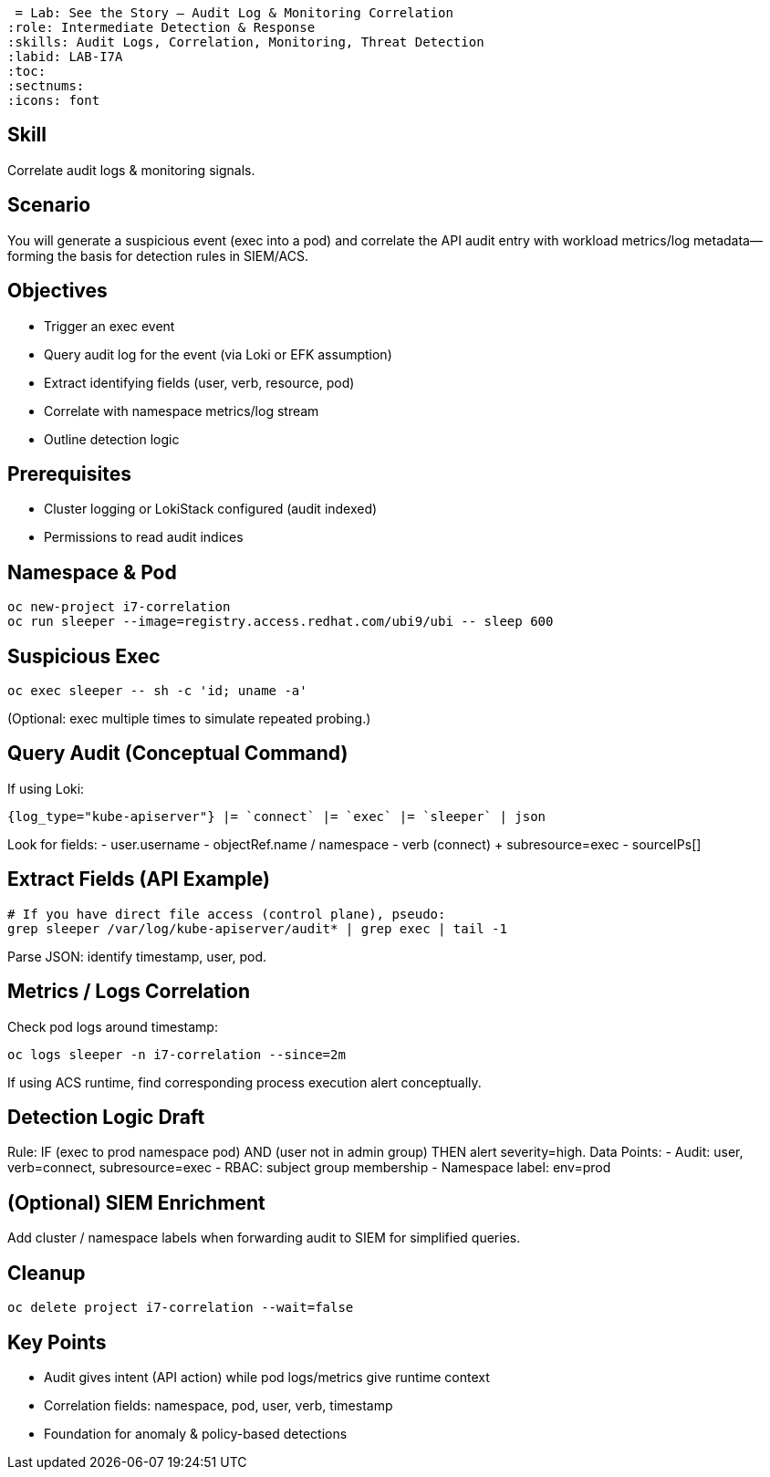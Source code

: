  = Lab: See the Story – Audit Log & Monitoring Correlation
:role: Intermediate Detection & Response
:skills: Audit Logs, Correlation, Monitoring, Threat Detection
:labid: LAB-I7A
:toc:
:sectnums:
:icons: font

== Skill
Correlate audit logs & monitoring signals.

== Scenario
You will generate a suspicious event (exec into a pod) and correlate the API audit entry with workload metrics/log metadata—forming the basis for detection rules in SIEM/ACS.

== Objectives
* Trigger an exec event
* Query audit log for the event (via Loki or EFK assumption)
* Extract identifying fields (user, verb, resource, pod)
* Correlate with namespace metrics/log stream
* Outline detection logic

== Prerequisites
* Cluster logging or LokiStack configured (audit indexed)
* Permissions to read audit indices

== Namespace & Pod
```sh
oc new-project i7-correlation
oc run sleeper --image=registry.access.redhat.com/ubi9/ubi -- sleep 600
```

== Suspicious Exec
```sh
oc exec sleeper -- sh -c 'id; uname -a'
```
(Optional: exec multiple times to simulate repeated probing.)

== Query Audit (Conceptual Command)
If using Loki:
```
{log_type="kube-apiserver"} |= `connect` |= `exec` |= `sleeper` | json
```
Look for fields:
- user.username
- objectRef.name / namespace
- verb (connect) + subresource=exec
- sourceIPs[]

== Extract Fields (API Example)
```sh
# If you have direct file access (control plane), pseudo:
grep sleeper /var/log/kube-apiserver/audit* | grep exec | tail -1
```
Parse JSON: identify timestamp, user, pod.

== Metrics / Logs Correlation
Check pod logs around timestamp:
```sh
oc logs sleeper -n i7-correlation --since=2m
```
If using ACS runtime, find corresponding process execution alert conceptually.

== Detection Logic Draft
Rule: IF (exec to prod namespace pod) AND (user not in admin group) THEN alert severity=high.
Data Points:
- Audit: user, verb=connect, subresource=exec
- RBAC: subject group membership
- Namespace label: env=prod

== (Optional) SIEM Enrichment
Add cluster / namespace labels when forwarding audit to SIEM for simplified queries.

== Cleanup
```sh
oc delete project i7-correlation --wait=false
```

== Key Points
- Audit gives intent (API action) while pod logs/metrics give runtime context
- Correlation fields: namespace, pod, user, verb, timestamp
- Foundation for anomaly & policy-based detections
